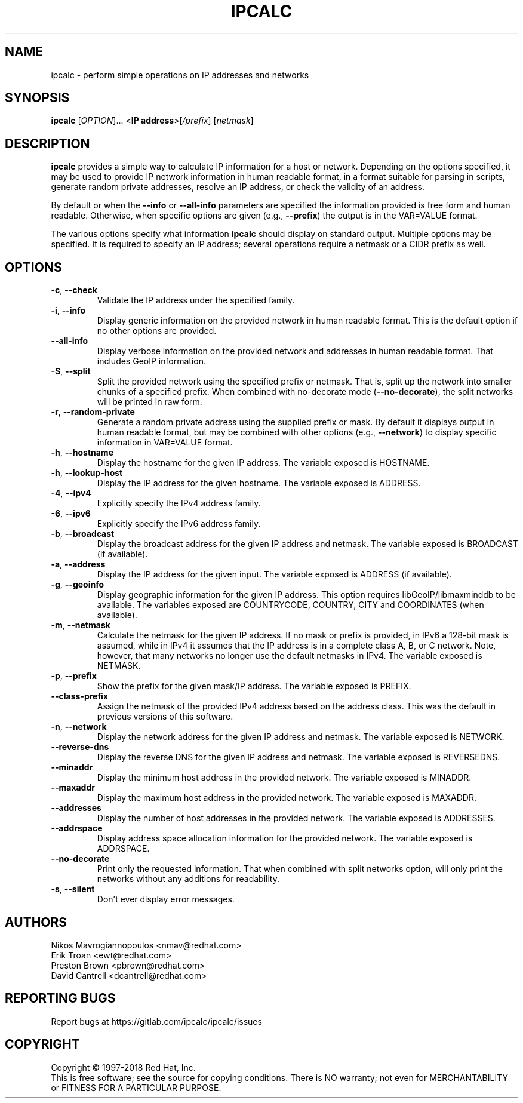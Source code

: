 .TH IPCALC 1 "Oct 1 2018" "Red Hat, Inc." \" -*- nroff -*-
.SH NAME
ipcalc \- perform simple operations on IP addresses and networks
.SH SYNOPSIS
.B ipcalc
[\fIOPTION\fR]... <\fBIP address\fR>[\fI/prefix\fR] [\fInetmask\fR]

.SH DESCRIPTION
\fBipcalc\fR provides a simple way to calculate IP information for a host
or network. Depending on the options specified, it may be used to provide
IP network information in human readable format, in a format suitable for
parsing in scripts, generate random private addresses, resolve an IP address,
or check the validity of an address.

By default or when the \fB\-\-info\fR or \fB\-\-all\-info\fR parameters
are specified the information provided is free form and human readable. Otherwise,
when specific options are given (e.g., \fB\-\-prefix\fR) the output is
in the VAR=VALUE format.

The various options specify what information \fBipcalc\fR should display
on standard output. Multiple options may be specified.  It is required
to specify an IP address; several operations require
a netmask or a CIDR prefix as well.

.SH OPTIONS
.TP
.TP
\fB\-c\fR, \fB\-\-check\fR
Validate the IP address under the specified family. 

.TP
\fB\-i\fR, \fB\-\-info\fR 
Display generic information on the provided network in human readable format.
This is the default option if no other options are provided.

.TP
\fB\-\-all\-info\fR 
Display verbose information on the provided network and addresses in human
readable format. That includes GeoIP information.

.TP
\fB\-S\fR, \fB\-\-split\fR
Split the provided network using the specified prefix or netmask. That is,
split up the network into smaller chunks of a specified prefix. When
combined with no-decorate mode (\fB\-\-no\-decorate\fR), the split networks
will be printed in raw form.

.TP
\fB\-r\fR, \fB\-\-random-private\fR
Generate a random private address using the supplied prefix or mask. By default
it displays output in human readable format, but may be combined with 
other options (e.g., \fB\-\-network\fR) to display specific information in
VAR=VALUE format.

.TP
\fB\-h\fR, \fB\-\-hostname\fR
Display the hostname for the given IP address.
The variable exposed is HOSTNAME.

.TP
\fB\-h\fR, \fB\-\-lookup-host\fR
Display the IP address for the given hostname.
The variable exposed is ADDRESS.

.TP
\fB\-4\fR, \fB\-\-ipv4\fR
Explicitly specify the IPv4 address family.

.TP
\fB\-6\fR, \fB\-\-ipv6\fR
Explicitly specify the IPv6 address family.

.TP
\fB\-b\fR, \fB\-\-broadcast\fR
Display the broadcast address for the given IP address and netmask.
The variable exposed is BROADCAST (if available).

.TP
\fB\-a\fR, \fB\-\-address\fR
Display the IP address for the given input.
The variable exposed is ADDRESS (if available).

.TP
\fB\-g\fR, \fB\-\-geoinfo\fR
Display geographic information for the given IP address. This option
requires libGeoIP/libmaxminddb to be available. The variables exposed are
COUNTRYCODE, COUNTRY, CITY and COORDINATES (when available).

.TP
\fB\-m\fR, \fB\-\-netmask\fR
Calculate the netmask for the given IP address. If no mask or prefix
is provided, in IPv6 a 128-bit mask is assumed, while in IPv4 it assumes
that the IP address is in a complete class A, B, or C network. Note, 
however, that many networks no longer use the default netmasks in IPv4.
The variable exposed is NETMASK.

.TP
\fB\-p\fR, \fB\-\-prefix\fR
Show the prefix for the given mask/IP address.
The variable exposed is PREFIX.

.TP
\fB\   \fR \fB\-\-class\-prefix\fR
Assign the netmask of the provided IPv4 address based on the address
class. This was the default in previous versions of this software.

.TP
\fB\-n\fR, \fB\-\-network\fR 
Display the network address for the given IP address and netmask.
The variable exposed is NETWORK.

.TP
\fB\   \fR \fB\-\-reverse-dns\fR
Display the reverse DNS for the given IP address and netmask.
The variable exposed is REVERSEDNS.

.TP
\fB\   \fR \fB\-\-minaddr\fR 
Display the minimum host address in the provided network.
The variable exposed is MINADDR.

.TP
\fB\   \fR \fB\-\-maxaddr\fR 
Display the maximum host address in the provided network.
The variable exposed is MAXADDR.

.TP
\fB\   \fR \fB\-\-addresses\fR 
Display the number of host addresses in the provided network.
The variable exposed is ADDRESSES.

.TP
\fB\   \fR \fB\-\-addrspace\fR 
Display address space allocation information for the provided network.
The variable exposed is ADDRSPACE.

.TP
\fB\   \fR \fB\-\-no\-decorate\fR
Print only the requested information. That when combined with
split networks option, will only print the networks without any
additions for readability.

.TP
\fB\-s\fR, \fB\-\-silent\fR 
Don't ever display error messages.

.SH AUTHORS
.nf
Nikos Mavrogiannopoulos <nmav@redhat.com>
.nf
Erik Troan <ewt@redhat.com>
.nf
Preston Brown <pbrown@redhat.com>
.nf
David Cantrell <dcantrell@redhat.com>


.fi
.SH "REPORTING BUGS"
Report bugs at https://gitlab.com/ipcalc/ipcalc/issues
.SH COPYRIGHT
Copyright \(co 1997-2018 Red Hat, Inc.
.br
This is free software; see the source for copying conditions.  There is NO
warranty; not even for MERCHANTABILITY or FITNESS FOR A PARTICULAR
PURPOSE.
